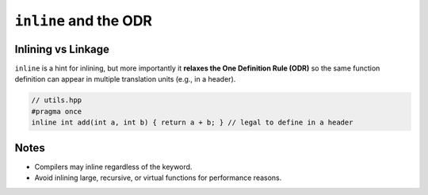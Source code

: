``inline`` and the ODR
=======================

Inlining vs Linkage
-------------------

``inline`` is a hint for inlining, but more importantly it **relaxes the One Definition Rule (ODR)** so the same function definition can appear in multiple translation units (e.g., in a header).

.. code-block:: cpp

   // utils.hpp
   #pragma once
   inline int add(int a, int b) { return a + b; } // legal to define in a header

Notes
-----

- Compilers may inline regardless of the keyword.
- Avoid inlining large, recursive, or virtual functions for performance reasons.
